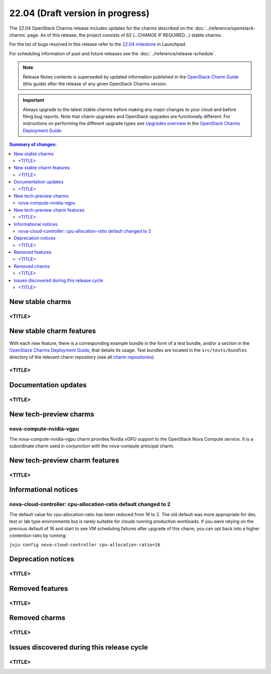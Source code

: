 =================================
22.04 (Draft version in progress)
=================================

The 22.04 OpenStack Charms release includes updates for the charms described on
the :doc:`../reference/openstack-charms` page. As of this release, the project
consists of 62 (...CHANGE IF REQUIRED...) stable charms.

For the list of bugs resolved in this release refer to the `22.04 milestone`_
in Launchpad.

For scheduling information of past and future releases see the
:doc:`../reference/release-schedule`.

.. note::

   Release Notes contents is superseded by updated information published in the
   `OpenStack Charm Guide`_ (this guide) after the release of any given
   OpenStack Charms version.

.. important::

   Always upgrade to the latest stable charms before making any major changes
   to your cloud and before filing bug reports. Note that charm upgrades and
   OpenStack upgrades are functionally different. For instructions on
   performing the different upgrade types see `Upgrades overview`_ in the
   `OpenStack Charms Deployment Guide`_.

.. contents:: Summary of changes:
   :local:
   :depth: 2
   :backlinks: top

New stable charms
-----------------

<TITLE>
~~~~~~~

New stable charm features
-------------------------

With each new feature, there is a corresponding example bundle in the form of a
test bundle, and/or a section in the `OpenStack Charms Deployment Guide`_, that
details its usage. Test bundles are located in the ``src/tests/bundles``
directory of the relevant charm repository (see all `charm repositories`_).

<TITLE>
~~~~~~~

Documentation updates
---------------------

<TITLE>
~~~~~~~

New tech-preview charms
-----------------------

nova-compute-nvidia-vgpu
~~~~~~~~~~~~~~~~~~~~~~~~

The nova-compute-nvidia-vgpu charm provides Nvidia vGPU support to the
OpenStack Nova Compute service. It is a subordinate charm used in conjunction
with the nova-compute principal charm.

New tech-preview charm features
-------------------------------

<TITLE>
~~~~~~~

Informational notices
---------------------

nova-cloud-controller: cpu-allocation-ratio default changed to 2
~~~~~~~~~~~~~~~~~~~~~~~~~~~~~~~~~~~~~~~~~~~~~~~~~~~~~~~~~~~~~~~~

The default value for cpu-allocation-ratio has been reduced from 16
to 2.  The old default was more appropriate for dev, test or lab type
environments but is rarely suitable for clouds running production
workloads.  If you were relying on the previous default of 16 and
start to see VM scheduling failures after upgrade of this charm, you
can opt back into a higher contention ratio by running:

``juju config nova-cloud-controller cpu-allocation-ratio=16``

Deprecation notices
-------------------

<TITLE>
~~~~~~~

Removed features
----------------

<TITLE>
~~~~~~~

Removed charms
--------------

<TITLE>
~~~~~~~

Issues discovered during this release cycle
-------------------------------------------

<TITLE>
~~~~~~~

.. LINKS
.. _22.04 milestone: https://launchpad.net/openstack-charms/+milestone/22.04
.. _OpenStack Charms Deployment Guide: https://docs.openstack.org/project-deploy-guide/charm-deployment-guide/latest
.. _OpenStack Charm Guide: https://docs.openstack.org/charm-guide/latest/
.. _Upgrades overview: https://docs.openstack.org/project-deploy-guide/charm-deployment-guide/latest/upgrade-overview.html
.. _charm repositories: https://opendev.org/openstack?sort=alphabetically&q=charm-&tab=

.. COMMITS

.. BUGS
